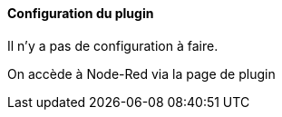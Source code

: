 ==== Configuration du plugin

Il n'y a pas de configuration à faire.
  
On accède à Node-Red via la page de plugin